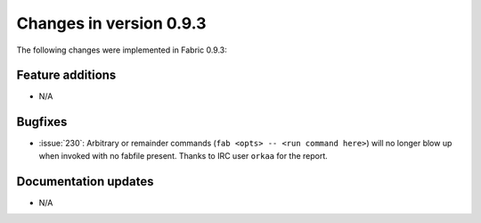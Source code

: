 ========================
Changes in version 0.9.3
========================

The following changes were implemented in Fabric 0.9.3:

Feature additions
=================

* N/A


Bugfixes
========

* :issue:`230`: Arbitrary or remainder commands (``fab <opts> -- <run command
  here>``) will no longer blow up when invoked with no fabfile present. Thanks
  to IRC user ``orkaa`` for the report.


Documentation updates
=====================

* N/A
